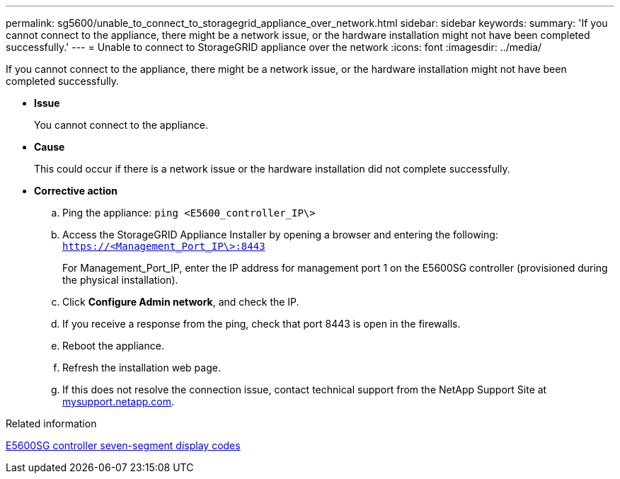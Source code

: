 ---
permalink: sg5600/unable_to_connect_to_storagegrid_appliance_over_network.html
sidebar: sidebar
keywords: 
summary: 'If you cannot connect to the appliance, there might be a network issue, or the hardware installation might not have been completed successfully.'
---
= Unable to connect to StorageGRID appliance over the network
:icons: font
:imagesdir: ../media/

[.lead]
If you cannot connect to the appliance, there might be a network issue, or the hardware installation might not have been completed successfully.

* *Issue*
+
You cannot connect to the appliance.

* *Cause*
+
This could occur if there is a network issue or the hardware installation did not complete successfully.

* *Corrective action*
 .. Ping the appliance: `ping <E5600_controller_IP\>`
 .. Access the StorageGRID Appliance Installer by opening a browser and entering the following: `https://<Management_Port_IP\>:8443`
+
For Management_Port_IP, enter the IP address for management port 1 on the E5600SG controller (provisioned during the physical installation).

 .. Click *Configure Admin network*, and check the IP.
 .. If you receive a response from the ping, check that port 8443 is open in the firewalls.
 .. Reboot the appliance.
 .. Refresh the installation web page.
 .. If this does not resolve the connection issue, contact technical support from the NetApp Support Site at http://mysupport.netapp.com/[mysupport.netapp.com].

.Related information

xref:e5600sg_controller_seven_segment_display_codes.adoc[E5600SG controller seven-segment display codes]

